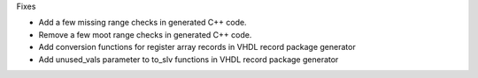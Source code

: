 Fixes

* Add a few missing range checks in generated C++ code.
* Remove a few moot range checks in generated C++ code.
* Add conversion functions for register array records in VHDL record package generator
* Add unused_vals parameter to to_slv functions in VHDL record package generator
